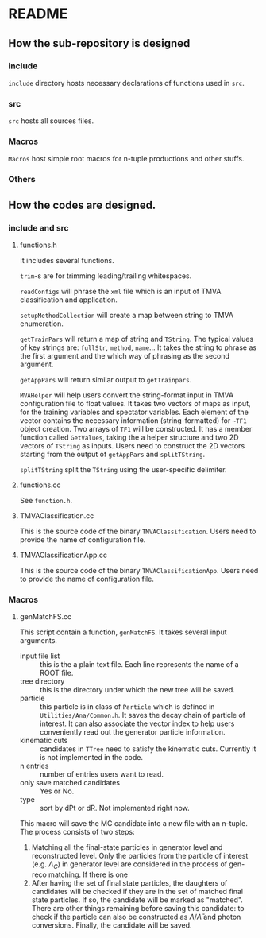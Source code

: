 * README
** How the sub-repository is designed
*** include
    ~include~ directory hosts necessary declarations of functions used in ~src~.
*** src
    ~src~ hosts all sources files.
*** Macros
    ~Macros~ host simple root macros for n-tuple productions and other stuffs.
*** Others
** How the codes are designed.
*** include and src
**** functions.h
     It includes several functions.

     ~trim~-s are for trimming leading/trailing whitespaces.

     ~readConfigs~ will phrase the ~xml~ file which is an input of TMVA classification and application.

     ~setupMethodCollection~ will create a map between string to TMVA enumeration.

     ~getTrainPars~ will return a map of string and ~TString~. The typical values of key strings are: ~fullStr~, ~method~, ~name~...
     It takes the string to phrase as the first argument and the which way of phrasing as the second argument.

     ~getAppPars~ will return similar output to ~getTrainpars~.

     ~MVAHelper~ will help users convert the string-format input in TMVA configuration file to float values.
     It takes two vectors of maps as input, for the training variables and spectator variables. Each element of the vector
     contains the necessary information (string-formatted) for ~~TF1~ object creation. Two arrays of ~TF1~ will be constructed.
     It has a member function called ~GetValues~, taking the a helper structure and two 2D vectors of ~TString~ as inputs.
     Users need to construct the 2D vectors starting from the output of ~getAppPars~ and ~splitTString~.

     ~splitTString~ split the ~TString~ using the user-specific delimiter.

**** functions.cc
     See ~function.h~.

**** TMVAClassification.cc
     This is the source code of the binary ~TMVAClassification~. Users need to provide the name of configuration file.

**** TMVAClassificationApp.cc
     This is the source code of the binary ~TMVAClassificationApp~. Users need to provide the name of configuration file.

*** Macros

**** genMatchFS.cc
     This script contain a function, ~genMatchFS~. It takes several input arguments.
     - input file list :: this is the a plain text file. Each line represents the name of a ROOT file.
     - tree directory :: this is the directory under which the new tree will be saved.
     - particle :: this particle is in class of ~Particle~ which is defined in ~Utilities/Ana/Common.h~.
                   It saves the decay chain of particle of interest. It can also associate the
                   vector index to help users conveniently read out the generator particle information.
     - kinematic cuts :: candidates in ~TTree~ need to satisfy the kinematic cuts. Currently it is not
                         implemented in the code.
     - n entries :: number of entries users want to read.
     - only save matched candidates :: Yes or No.
     - type :: sort by dPt or dR. Not implemented right now.

     This macro will save the MC candidate into a new file with an n-tuple. The process consists of two steps:
     1. Matching all the final-state particles in generator level and reconstructed level. Only the particles
        from the particle of interest (e.g. $\Lambda_C$) in generator level are considered in the process of
        gen-reco matching. If there is one
     2. After having the set of final state particles, the daughters of candidates will be checked if they
        are in the set of matched final state particles. If so, the candidate will be marked as "matched".
        There are other things remaining before saving this candidate: to check if the particle can also
        be constructed as $\Lambda/\bar{\Lambda}$ and photon conversions. Finally, the candidate will
        be saved.
